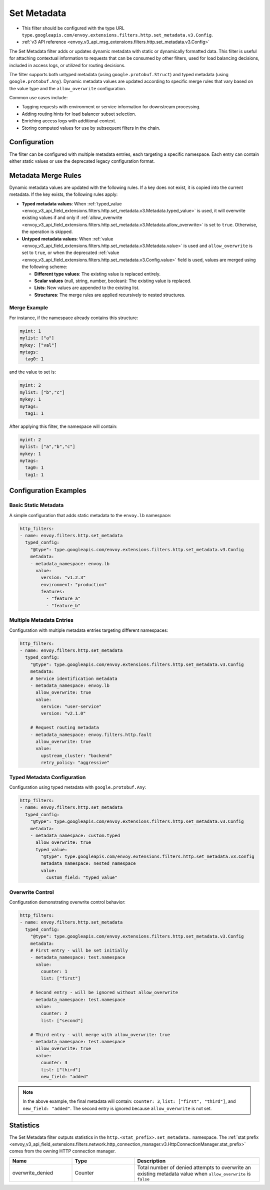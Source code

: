 .. _config_http_filters_set_metadata:

Set Metadata
============

* This filter should be configured with the type URL ``type.googleapis.com/envoy.extensions.filters.http.set_metadata.v3.Config``.
* :ref:`v3 API reference <envoy_v3_api_msg_extensions.filters.http.set_metadata.v3.Config>`

The Set Metadata filter adds or updates dynamic metadata with static or dynamically formatted data.
This filter is useful for attaching contextual information to requests that can be consumed by other
filters, used for load balancing decisions, included in access logs, or utilized for routing decisions.

The filter supports both untyped metadata (using ``google.protobuf.Struct``) and typed metadata
(using ``google.protobuf.Any``). Dynamic metadata values are updated according to specific merge
rules that vary based on the value type and the ``allow_overwrite`` configuration.

Common use cases include:

* Tagging requests with environment or service information for downstream processing.
* Adding routing hints for load balancer subset selection.
* Enriching access logs with additional context.
* Storing computed values for use by subsequent filters in the chain.

Configuration
-------------

The filter can be configured with multiple metadata entries, each targeting a specific namespace.
Each entry can contain either static values or use the deprecated legacy configuration format.

Metadata Merge Rules
--------------------

Dynamic metadata values are updated with the following rules. If a key does not exist, it is copied into the current metadata. If the key exists, the following rules apply:

* **Typed metadata values**: When :ref:`typed_value <envoy_v3_api_field_extensions.filters.http.set_metadata.v3.Metadata.typed_value>` is used, it will overwrite existing values if and only if :ref:`allow_overwrite <envoy_v3_api_field_extensions.filters.http.set_metadata.v3.Metadata.allow_overwrite>` is set to ``true``. Otherwise, the operation is skipped.

* **Untyped metadata values**: When :ref:`value <envoy_v3_api_field_extensions.filters.http.set_metadata.v3.Metadata.value>` is used and ``allow_overwrite`` is set to ``true``, or when the deprecated :ref:`value <envoy_v3_api_field_extensions.filters.http.set_metadata.v3.Config.value>` field is used, values are merged using the following scheme:

  - **Different type values**: The existing value is replaced entirely.
  - **Scalar values** (null, string, number, boolean): The existing value is replaced.
  - **Lists**: New values are appended to the existing list.
  - **Structures**: The merge rules are applied recursively to nested structures.

Merge Example
^^^^^^^^^^^^^

For instance, if the namespace already contains this structure:

.. code-block:: yaml

   myint: 1
   mylist: ["a"]
   mykey: ["val"]
   mytags:
     tag0: 1

and the value to set is:

.. code-block:: yaml

   myint: 2
   mylist: ["b","c"]
   mykey: 1
   mytags:
     tag1: 1

After applying this filter, the namespace will contain:

.. code-block:: yaml

   myint: 2
   mylist: ["a","b","c"]
   mykey: 1
   mytags:
     tag0: 1
     tag1: 1

Configuration Examples
----------------------

Basic Static Metadata
^^^^^^^^^^^^^^^^^^^^^^

A simple configuration that adds static metadata to the ``envoy.lb`` namespace:

.. code-block:: yaml

  http_filters:
  - name: envoy.filters.http.set_metadata
    typed_config:
      "@type": type.googleapis.com/envoy.extensions.filters.http.set_metadata.v3.Config
      metadata:
      - metadata_namespace: envoy.lb
        value:
          version: "v1.2.3"
          environment: "production"
          features:
            - "feature_a"
            - "feature_b"

Multiple Metadata Entries
^^^^^^^^^^^^^^^^^^^^^^^^^^

Configuration with multiple metadata entries targeting different namespaces:

.. code-block:: yaml

  http_filters:
  - name: envoy.filters.http.set_metadata
    typed_config:
      "@type": type.googleapis.com/envoy.extensions.filters.http.set_metadata.v3.Config
      metadata:
      # Service identification metadata
      - metadata_namespace: envoy.lb
        allow_overwrite: true
        value:
          service: "user-service"
          version: "v2.1.0"

      # Request routing metadata
      - metadata_namespace: envoy.filters.http.fault
        allow_overwrite: true
        value:
          upstream_cluster: "backend"
          retry_policy: "aggressive"

Typed Metadata Configuration
^^^^^^^^^^^^^^^^^^^^^^^^^^^^^

Configuration using typed metadata with ``google.protobuf.Any``:

.. code-block:: yaml

  http_filters:
  - name: envoy.filters.http.set_metadata
    typed_config:
      "@type": type.googleapis.com/envoy.extensions.filters.http.set_metadata.v3.Config
      metadata:
      - metadata_namespace: custom.typed
        allow_overwrite: true
        typed_value:
          "@type": type.googleapis.com/envoy.extensions.filters.http.set_metadata.v3.Config
          metadata_namespace: nested_namespace
          value:
            custom_field: "typed_value"

Overwrite Control
^^^^^^^^^^^^^^^^^

Configuration demonstrating overwrite control behavior:

.. code-block:: yaml

  http_filters:
  - name: envoy.filters.http.set_metadata
    typed_config:
      "@type": type.googleapis.com/envoy.extensions.filters.http.set_metadata.v3.Config
      metadata:
      # First entry - will be set initially
      - metadata_namespace: test.namespace
        value:
          counter: 1
          list: ["first"]

      # Second entry - will be ignored without allow_overwrite
      - metadata_namespace: test.namespace
        value:
          counter: 2
          list: ["second"]

      # Third entry - will merge with allow_overwrite: true
      - metadata_namespace: test.namespace
        allow_overwrite: true
        value:
          counter: 3
          list: ["third"]
          new_field: "added"

.. note::

   In the above example, the final metadata will contain:
   ``counter: 3``, ``list: ["first", "third"]``, and ``new_field: "added"``.
   The second entry is ignored because ``allow_overwrite`` is not set.

Statistics
----------

The Set Metadata filter outputs statistics in the ``http.<stat_prefix>.set_metadata.`` namespace.
The :ref:`stat prefix <envoy_v3_api_field_extensions.filters.network.http_connection_manager.v3.HttpConnectionManager.stat_prefix>`
comes from the owning HTTP connection manager.

.. csv-table::
  :header: Name, Type, Description
  :widths: 1, 1, 2

  overwrite_denied, Counter, Total number of denied attempts to overwrite an existing metadata value when ``allow_overwrite`` is ``false``
